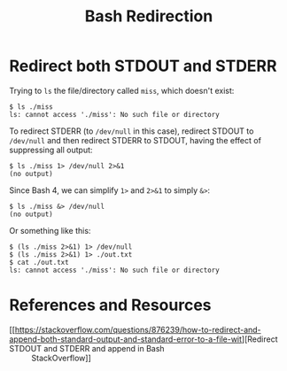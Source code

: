 :PROPERTIES:
:ID:       9c756b4f-a16b-4081-b321-834893282f66
:END:
#+title: Bash Redirection
#+STARTUP: content

* Redirect both STDOUT and STDERR

Trying to =ls= the file/directory called =miss=, which doesn't exist:

#+begin_example
$ ls ./miss
ls: cannot access './miss': No such file or directory
#+end_example

To redirect STDERR (to =/dev/null= in this case), redirect STDOUT to
=/dev/null= and then redirect STDERR to STDOUT, having the effect of
suppressing all output:

#+begin_example
$ ls ./miss 1> /dev/null 2>&1
(no output)
#+end_example

Since Bash 4, we can simplify =1>= and =2>&1= to simply =&>=:

#+begin_example
$ ls ./miss &> /dev/null
(no output)
#+end_example

Or something like this:

#+begin_example
$ (ls ./miss 2>&1) 1> /dev/null
$ (ls ./miss 2>&1) 1> ./out.txt
$ cat ./out.txt
ls: cannot access './miss': No such file or directory
#+end_example
* References and Resources

- [[https://stackoverflow.com/questions/876239/how-to-redirect-and-append-both-standard-output-and-standard-error-to-a-file-wit][Redirect STDOUT and STDERR and append in Bash :: StackOverflow]]
